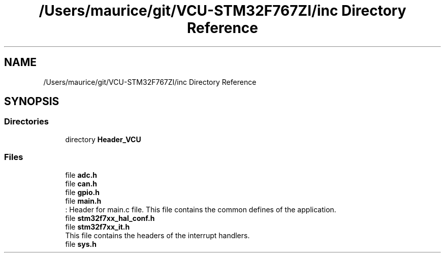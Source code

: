 .TH "/Users/maurice/git/VCU-STM32F767ZI/inc Directory Reference" 3 "Wed Jan 15 2020" "BFFT_VCU_V1" \" -*- nroff -*-
.ad l
.nh
.SH NAME
/Users/maurice/git/VCU-STM32F767ZI/inc Directory Reference
.SH SYNOPSIS
.br
.PP
.SS "Directories"

.in +1c
.ti -1c
.RI "directory \fBHeader_VCU\fP"
.br
.in -1c
.SS "Files"

.in +1c
.ti -1c
.RI "file \fBadc\&.h\fP"
.br
.ti -1c
.RI "file \fBcan\&.h\fP"
.br
.ti -1c
.RI "file \fBgpio\&.h\fP"
.br
.ti -1c
.RI "file \fBmain\&.h\fP"
.br
.RI ": Header for main\&.c file\&. This file contains the common defines of the application\&. "
.ti -1c
.RI "file \fBstm32f7xx_hal_conf\&.h\fP"
.br
.ti -1c
.RI "file \fBstm32f7xx_it\&.h\fP"
.br
.RI "This file contains the headers of the interrupt handlers\&. "
.ti -1c
.RI "file \fBsys\&.h\fP"
.br
.in -1c
